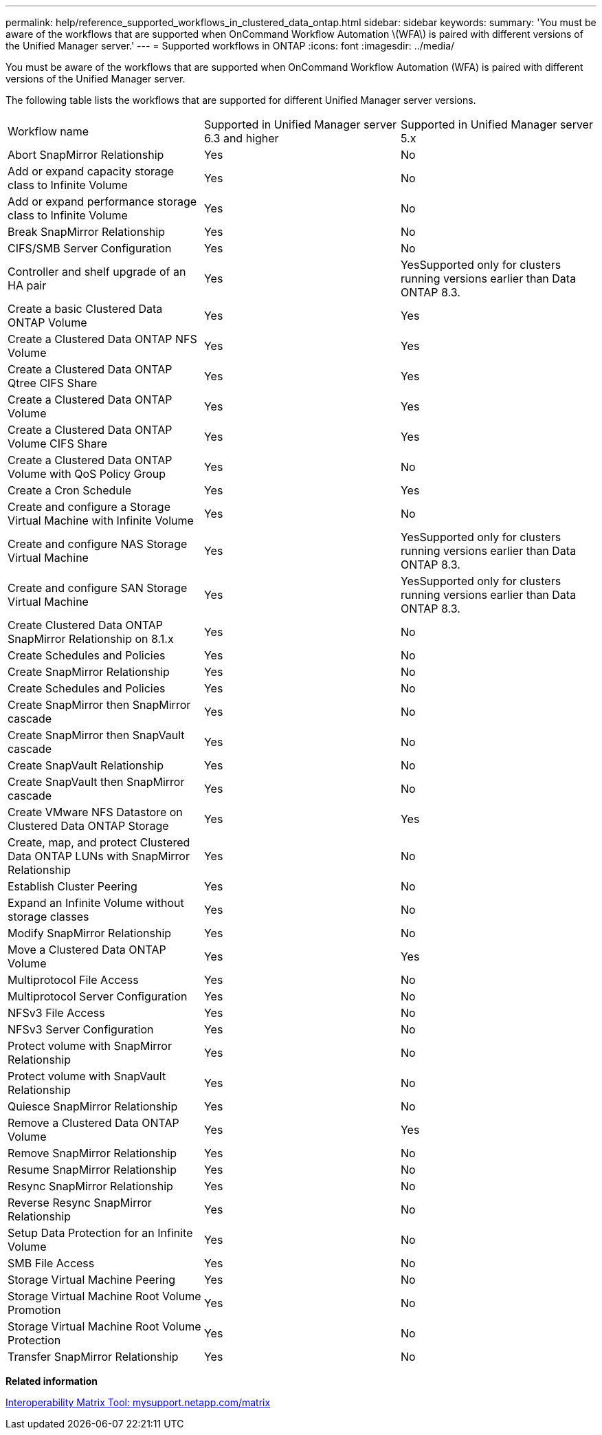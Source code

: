 ---
permalink: help/reference_supported_workflows_in_clustered_data_ontap.html
sidebar: sidebar
keywords: 
summary: 'You must be aware of the workflows that are supported when OnCommand Workflow Automation \(WFA\) is paired with different versions of the Unified Manager server.'
---
= Supported workflows in ONTAP
:icons: font
:imagesdir: ../media/

You must be aware of the workflows that are supported when OnCommand Workflow Automation (WFA) is paired with different versions of the Unified Manager server.

The following table lists the workflows that are supported for different Unified Manager server versions.

|===
| Workflow name| Supported in Unified Manager server 6.3 and higher| Supported in Unified Manager server 5.x
a|
Abort SnapMirror Relationship
a|
Yes
a|
No
a|
Add or expand capacity storage class to Infinite Volume
a|
Yes
a|
No
a|
Add or expand performance storage class to Infinite Volume
a|
Yes
a|
No
a|
Break SnapMirror Relationship
a|
Yes
a|
No
a|
CIFS/SMB Server Configuration
a|
Yes
a|
No
a|
Controller and shelf upgrade of an HA pair
a|
Yes
a|
YesSupported only for clusters running versions earlier than Data ONTAP 8.3.

a|
Create a basic Clustered Data ONTAP Volume
a|
Yes
a|
Yes
a|
Create a Clustered Data ONTAP NFS Volume
a|
Yes
a|
Yes
a|
Create a Clustered Data ONTAP Qtree CIFS Share
a|
Yes
a|
Yes
a|
Create a Clustered Data ONTAP Volume
a|
Yes
a|
Yes
a|
Create a Clustered Data ONTAP Volume CIFS Share
a|
Yes
a|
Yes
a|
Create a Clustered Data ONTAP Volume with QoS Policy Group
a|
Yes
a|
No
a|
Create a Cron Schedule
a|
Yes
a|
Yes
a|
Create and configure a Storage Virtual Machine with Infinite Volume
a|
Yes
a|
No
a|
Create and configure NAS Storage Virtual Machine
a|
Yes
a|
YesSupported only for clusters running versions earlier than Data ONTAP 8.3.

a|
Create and configure SAN Storage Virtual Machine
a|
Yes
a|
YesSupported only for clusters running versions earlier than Data ONTAP 8.3.

a|
Create Clustered Data ONTAP SnapMirror Relationship on 8.1.x
a|
Yes
a|
No
a|
Create Schedules and Policies
a|
Yes
a|
No
a|
Create SnapMirror Relationship
a|
Yes
a|
No
a|
Create Schedules and Policies
a|
Yes
a|
No
a|
Create SnapMirror then SnapMirror cascade
a|
Yes
a|
No
a|
Create SnapMirror then SnapVault cascade
a|
Yes
a|
No
a|
Create SnapVault Relationship
a|
Yes
a|
No
a|
Create SnapVault then SnapMirror cascade
a|
Yes
a|
No
a|
Create VMware NFS Datastore on Clustered Data ONTAP Storage
a|
Yes
a|
Yes
a|
Create, map, and protect Clustered Data ONTAP LUNs with SnapMirror Relationship
a|
Yes
a|
No
a|
Establish Cluster Peering
a|
Yes
a|
No
a|
Expand an Infinite Volume without storage classes
a|
Yes
a|
No
a|
Modify SnapMirror Relationship
a|
Yes
a|
No
a|
Move a Clustered Data ONTAP Volume
a|
Yes
a|
Yes
a|
Multiprotocol File Access
a|
Yes
a|
No
a|
Multiprotocol Server Configuration
a|
Yes
a|
No
a|
NFSv3 File Access
a|
Yes
a|
No
a|
NFSv3 Server Configuration
a|
Yes
a|
No
a|
Protect volume with SnapMirror Relationship
a|
Yes
a|
No
a|
Protect volume with SnapVault Relationship
a|
Yes
a|
No
a|
Quiesce SnapMirror Relationship
a|
Yes
a|
No
a|
Remove a Clustered Data ONTAP Volume
a|
Yes
a|
Yes
a|
Remove SnapMirror Relationship
a|
Yes
a|
No
a|
Resume SnapMirror Relationship
a|
Yes
a|
No
a|
Resync SnapMirror Relationship
a|
Yes
a|
No
a|
Reverse Resync SnapMirror Relationship
a|
Yes
a|
No
a|
Setup Data Protection for an Infinite Volume
a|
Yes
a|
No
a|
SMB File Access
a|
Yes
a|
No
a|
Storage Virtual Machine Peering
a|
Yes
a|
No
a|
Storage Virtual Machine Root Volume Promotion
a|
Yes
a|
No
a|
Storage Virtual Machine Root Volume Protection
a|
Yes
a|
No
a|
Transfer SnapMirror Relationship
a|
Yes
a|
No
|===
*Related information*

http://mysupport.netapp.com/matrix[Interoperability Matrix Tool: mysupport.netapp.com/matrix]
